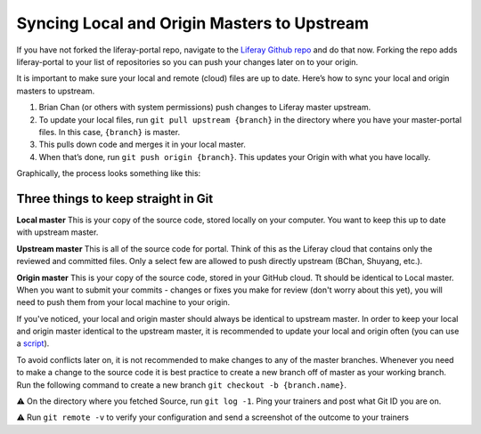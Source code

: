Syncing Local and Origin Masters to Upstream
^^^^^^^^^^^^^^^^^^^^^^^^^^^^^^^^^^^^^^^^^^^^^

If you have not forked the liferay-portal repo, navigate to the `Liferay Github repo`_ and do that now. Forking the repo adds liferay-portal to your list of repositories so you can push your changes later on to your origin.

It is important to make sure your local and remote (cloud) files are up to date. Here’s how to sync your local and origin masters to upstream.

1. Brian Chan (or others with system permissions) push changes to Liferay master upstream.
2. To update your local files, run ``git pull upstream {branch}`` in the directory where you have your master-portal files. In this case, ``{branch}`` is master.
3. This pulls down code and merges it in your local master.
4. When that’s done, run ``git push origin {branch}``. This updates your Origin with what you have locally.

Graphically, the process looks something like this:

|image0|

Three things to keep straight in Git
-------------------------------------

**Local master**
This is your copy of the source code, stored locally on your computer. You want to keep this up to date with upstream master.

**Upstream master**
This is all of the source code for portal. Think of this as the Liferay cloud that contains only the reviewed and committed files. Only a select few are allowed to push directly upstream (BChan, Shuyang, etc.).

**Origin master**
This is your copy of the source code, stored in your GitHub cloud. Tt should be identical to Local master. When you want to submit your commits - changes or fixes you make for review (don't worry about this yet), you will need to push them from your local machine to your origin.

If you've noticed, your local and origin master should always be identical to upstream master. In order to keep your local and origin master identical to the upstream master, it is recommended to update your local and origin often (you can use a `script`_).

To avoid conflicts later on, it is not recommended to make changes to any of the master branches. Whenever you need to make a change to the source code it is best practice to create a new branch off of master as your working branch. Run the following command to create a new branch ``git checkout -b {branch.name}``.

⚠️  On the directory where you fetched Source, run ``git log -1``. Ping  your trainers and post what Git ID you are on.

⚠️  Run ``git remote -v`` to verify your configuration and send a screenshot of the outcome to your trainers

.. |image0| image:: ./img/git-upstream-origin-sync.png

.. _Liferay Github repo: http://github.com/liferay/liferay-portal
.. _script: ../portal/shortcut.html
